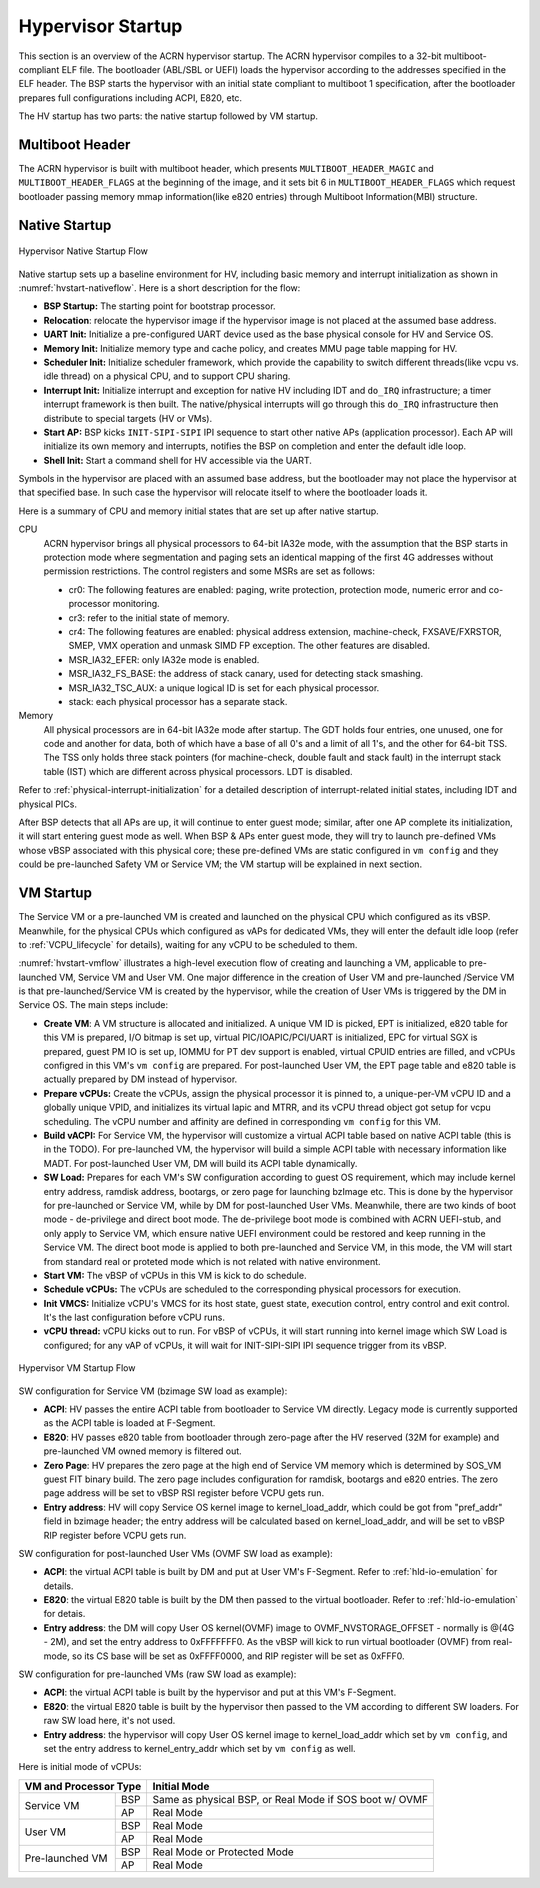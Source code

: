 .. _hv-startup:

Hypervisor Startup
##################

This section is an overview of the ACRN hypervisor startup.
The ACRN hypervisor
compiles to a 32-bit multiboot-compliant ELF file.
The bootloader (ABL/SBL or UEFI) loads the hypervisor according to the
addresses specified in the ELF header. The BSP starts the hypervisor
with an initial state compliant to multiboot 1 specification, after the
bootloader prepares full configurations including ACPI, E820, etc.

The HV startup has two parts: the native startup followed by
VM startup.

Multiboot Header
****************

The ACRN hypervisor is built with multiboot header, which presents
``MULTIBOOT_HEADER_MAGIC`` and ``MULTIBOOT_HEADER_FLAGS`` at the beginning
of the image, and it sets bit 6 in ``MULTIBOOT_HEADER_FLAGS`` which request
bootloader passing memory mmap information(like e820 entries) through
Multiboot Information(MBI) structure.

Native Startup
**************

.. figure:: images/hld-image107.png
   :align: center
   :name: hvstart-nativeflow

   Hypervisor Native Startup Flow

Native startup sets up a baseline environment for HV, including basic
memory and interrupt initialization as shown in
:numref:`hvstart-nativeflow`. Here is a short
description for the flow:

-  **BSP Startup:** The starting point for bootstrap processor.

-  **Relocation**: relocate the hypervisor image if the hypervisor image
   is not placed at the assumed base address.

-  **UART Init:** Initialize a pre-configured UART device used
   as the base physical console for HV and Service OS.

-  **Memory Init:** Initialize memory type and cache policy, and creates
   MMU page table mapping for HV.

-  **Scheduler Init:** Initialize scheduler framework, which provide the
   capability to switch different threads(like vcpu vs. idle thread) on a
   physical CPU, and to support CPU sharing.

-  **Interrupt Init:** Initialize interrupt and exception for native HV
   including IDT and ``do_IRQ`` infrastructure; a timer interrupt
   framework is then built. The native/physical interrupts will go
   through this ``do_IRQ`` infrastructure then distribute to special
   targets (HV or VMs).

-  **Start AP:** BSP kicks ``INIT-SIPI-SIPI`` IPI sequence to start other
   native APs (application processor). Each AP will initialize its
   own memory and interrupts, notifies the BSP on completion and
   enter the default idle loop.

-  **Shell Init:** Start a command shell for HV accessible via the UART.

Symbols in the hypervisor are placed with an assumed base address, but
the bootloader may not place the hypervisor at that specified base. In
such case the hypervisor will relocate itself to where the bootloader
loads it.

Here is a summary of CPU and memory initial states that are set up after
native startup.

CPU
   ACRN hypervisor brings all physical processors to 64-bit IA32e
   mode, with the assumption that the BSP starts in protection mode where
   segmentation and paging sets an identical mapping of the first 4G
   addresses without permission restrictions. The control registers and
   some MSRs are set as follows:

   -  cr0: The following features are enabled: paging, write protection,
      protection mode, numeric error and co-processor monitoring.

   -  cr3: refer to the initial state of memory.

   -  cr4: The following features are enabled: physical address extension,
      machine-check, FXSAVE/FXRSTOR, SMEP, VMX operation and unmask
      SIMD FP exception. The other features are disabled.

   -  MSR_IA32_EFER: only IA32e mode is enabled.

   -  MSR_IA32_FS_BASE: the address of stack canary, used for detecting
      stack smashing.

   -  MSR_IA32_TSC_AUX: a unique logical ID is set for each physical
      processor.

   -  stack: each physical processor has a separate stack.

Memory
   All physical processors are in 64-bit IA32e mode after
   startup. The GDT holds four entries, one unused, one for code and
   another for data, both of which have a base of all 0's and a limit of
   all 1's, and the other for 64-bit TSS. The TSS only holds three stack
   pointers (for machine-check, double fault and stack fault) in the
   interrupt stack table (IST) which are different across physical
   processors. LDT is disabled.

Refer to :ref:`physical-interrupt-initialization` for a detailed description of interrupt-related
initial states, including IDT and physical PICs.

After BSP detects that all APs are up, it will continue to enter guest mode; similar, after one AP
complete its initialization, it will start entering guest mode as well.
When BSP & APs enter guest mode, they will try to launch pre-defined VMs whose vBSP associated with
this physical core; these pre-defined VMs are static configured in ``vm config`` and they could be
pre-launched Safety VM or Service VM; the VM startup will be explained in next section.

.. _vm-startup:

VM Startup
**********

The Service VM or a pre-launched VM is created and launched on the physical
CPU which configured as its vBSP. Meanwhile, for the physical CPUs which
configured as vAPs for dedicated VMs, they will enter the default idle loop
(refer to :ref:`VCPU_lifecycle` for details), waiting for any vCPU to be
scheduled to them.

:numref:`hvstart-vmflow` illustrates a high-level execution flow of
creating and launching a VM, applicable to pre-launched VM, Service VM
and User VM. One major difference in the creation of User VM and pre-launched
/Service VM is that pre-launched/Service VM is created by the hypervisor,
while the creation of User VMs is triggered by the DM in Service OS.
The main steps include:

-  **Create VM**: A VM structure is allocated and initialized. A unique
   VM ID is picked, EPT is initialized, e820 table for this VM is prepared,
   I/O bitmap is set up, virtual PIC/IOAPIC/PCI/UART is initialized, EPC for
   virtual SGX is prepared, guest PM IO is set up, IOMMU for PT dev support
   is enabled, virtual CPUID entries are filled, and vCPUs configred in this VM's
   ``vm config`` are prepared. For post-launched User VM, the EPT page table and
   e820 table is actually prepared by DM instead of hypervisor.

-  **Prepare vCPUs:** Create the vCPUs, assign the physical processor it
   is pinned to, a unique-per-VM vCPU ID and a globally unique VPID,
   and initializes its virtual lapic and MTRR, and its vCPU thread object got setup
   for vcpu scheduling. The vCPU number and affinity are defined in corresponding
   ``vm config`` for this VM.

-  **Build vACPI:** For Service VM, the hypervisor will customize a virtual ACPI
   table based on native ACPI table (this is in the TODO).
   For pre-launched VM, the hypervisor will build a simple ACPI table with necessary
   information like MADT.
   For post-launched User VM, DM will build its ACPI table dynamically.

-  **SW Load:** Prepares for each VM's SW configuration according to guest OS
   requirement, which may include kernel entry address, ramdisk address,
   bootargs, or zero page for launching bzImage etc.
   This is done by the hypervisor for pre-launched or Service VM, while by DM
   for post-launched User VMs.
   Meanwhile, there are two kinds of boot mode - de-privilege and direct boot
   mode. The de-privilege boot mode is combined with ACRN UEFI-stub, and only
   apply to Service VM, which ensure native UEFI environment could be restored
   and keep running in the Service VM. The direct boot mode is applied to both
   pre-launched and Service VM, in this mode, the VM will start from standard
   real or proteted mode which is not related with native environment.

-  **Start VM:** The vBSP of vCPUs in this VM is kick to do schedule.

-  **Schedule vCPUs:** The vCPUs are scheduled to the corresponding
   physical processors for execution.

-  **Init VMCS:** Initialize vCPU's VMCS for its host state, guest
   state, execution control, entry control and exit control. It's
   the last configuration before vCPU runs.

-  **vCPU thread:** vCPU kicks out to run. For vBSP of vCPUs, it will
   start running into kernel image which SW Load is configured; for
   any vAP of vCPUs, it will wait for INIT-SIPI-SIPI IPI sequence
   trigger from its vBSP.

.. figure:: images/hld-image104.png
   :align: center
   :name: hvstart-vmflow

   Hypervisor VM Startup Flow

SW configuration for Service VM (bzimage SW load as example):

-  **ACPI**: HV passes the entire ACPI table from bootloader to Service
   VM directly. Legacy mode is currently supported as the ACPI table
   is loaded at F-Segment.

-  **E820**: HV passes e820 table from bootloader through zero-page
   after the HV reserved (32M for example) and pre-launched VM owned
   memory is filtered out.

-  **Zero Page**: HV prepares the zero page at the high end of Service
   VM memory which is determined by SOS_VM guest FIT binary build. The
   zero page includes configuration for ramdisk, bootargs and e820
   entries. The zero page address will be set to vBSP RSI register
   before VCPU gets run.

-  **Entry address**: HV will copy Service OS kernel image to
   kernel_load_addr, which could be got from "pref_addr" field in bzimage
   header; the entry address will be calculated based on kernel_load_addr,
   and will be set to vBSP RIP register before VCPU gets run.

SW configuration for post-launched User VMs (OVMF SW load as example):

-  **ACPI**: the virtual ACPI table is built by DM and put at User VM's
   F-Segment. Refer to :ref:`hld-io-emulation` for details.

-  **E820**: the virtual E820 table is built by the DM then passed to
   the virtual bootloader. Refer to :ref:`hld-io-emulation` for detais.

-  **Entry address**: the DM will copy User OS kernel(OVMF) image to
   OVMF_NVSTORAGE_OFFSET - normally is @(4G - 2M), and set the entry
   address to 0xFFFFFFF0. As the vBSP will kick to run virtual bootloader
   (OVMF) from real-mode, so its CS base will be set as 0xFFFF0000, and
   RIP register will be set as 0xFFF0.

SW configuration for pre-launched VMs (raw SW load as example):

-  **ACPI**: the virtual ACPI table is built by the hypervisor and put at
   this VM's F-Segment.

-  **E820**: the virtual E820 table is built by the hypervisor then passed to
   the VM according to different SW loaders. For raw SW load here, it's not
   used.

-  **Entry address**: the hypervisor will copy User OS kernel image to
   kernel_load_addr which set by ``vm config``, and set the entry
   address to kernel_entry_addr which set by ``vm config`` as well.

Here is initial mode of vCPUs:


+----------------------------------+----------------------------------------------------------+
|  VM and Processor Type           |    Initial Mode                                          |
+=================+================+==========================================================+
| Service VM      |        BSP     |   Same as physical BSP, or Real Mode if SOS boot w/ OVMF |
|                 +----------------+----------------------------------------------------------+
|                 |        AP      |   Real Mode                                              |
+-----------------+----------------+----------------------------------------------------------+
| User VM         |        BSP     |   Real Mode                                              |
|                 +----------------+----------------------------------------------------------+
|                 |        AP      |   Real Mode                                              |
+-----------------+----------------+----------------------------------------------------------+
| Pre-launched VM |        BSP     |   Real Mode or Protected Mode                            |
|                 +----------------+----------------------------------------------------------+
|                 |        AP      |   Real Mode                                              |
+-----------------+----------------+----------------------------------------------------------+

